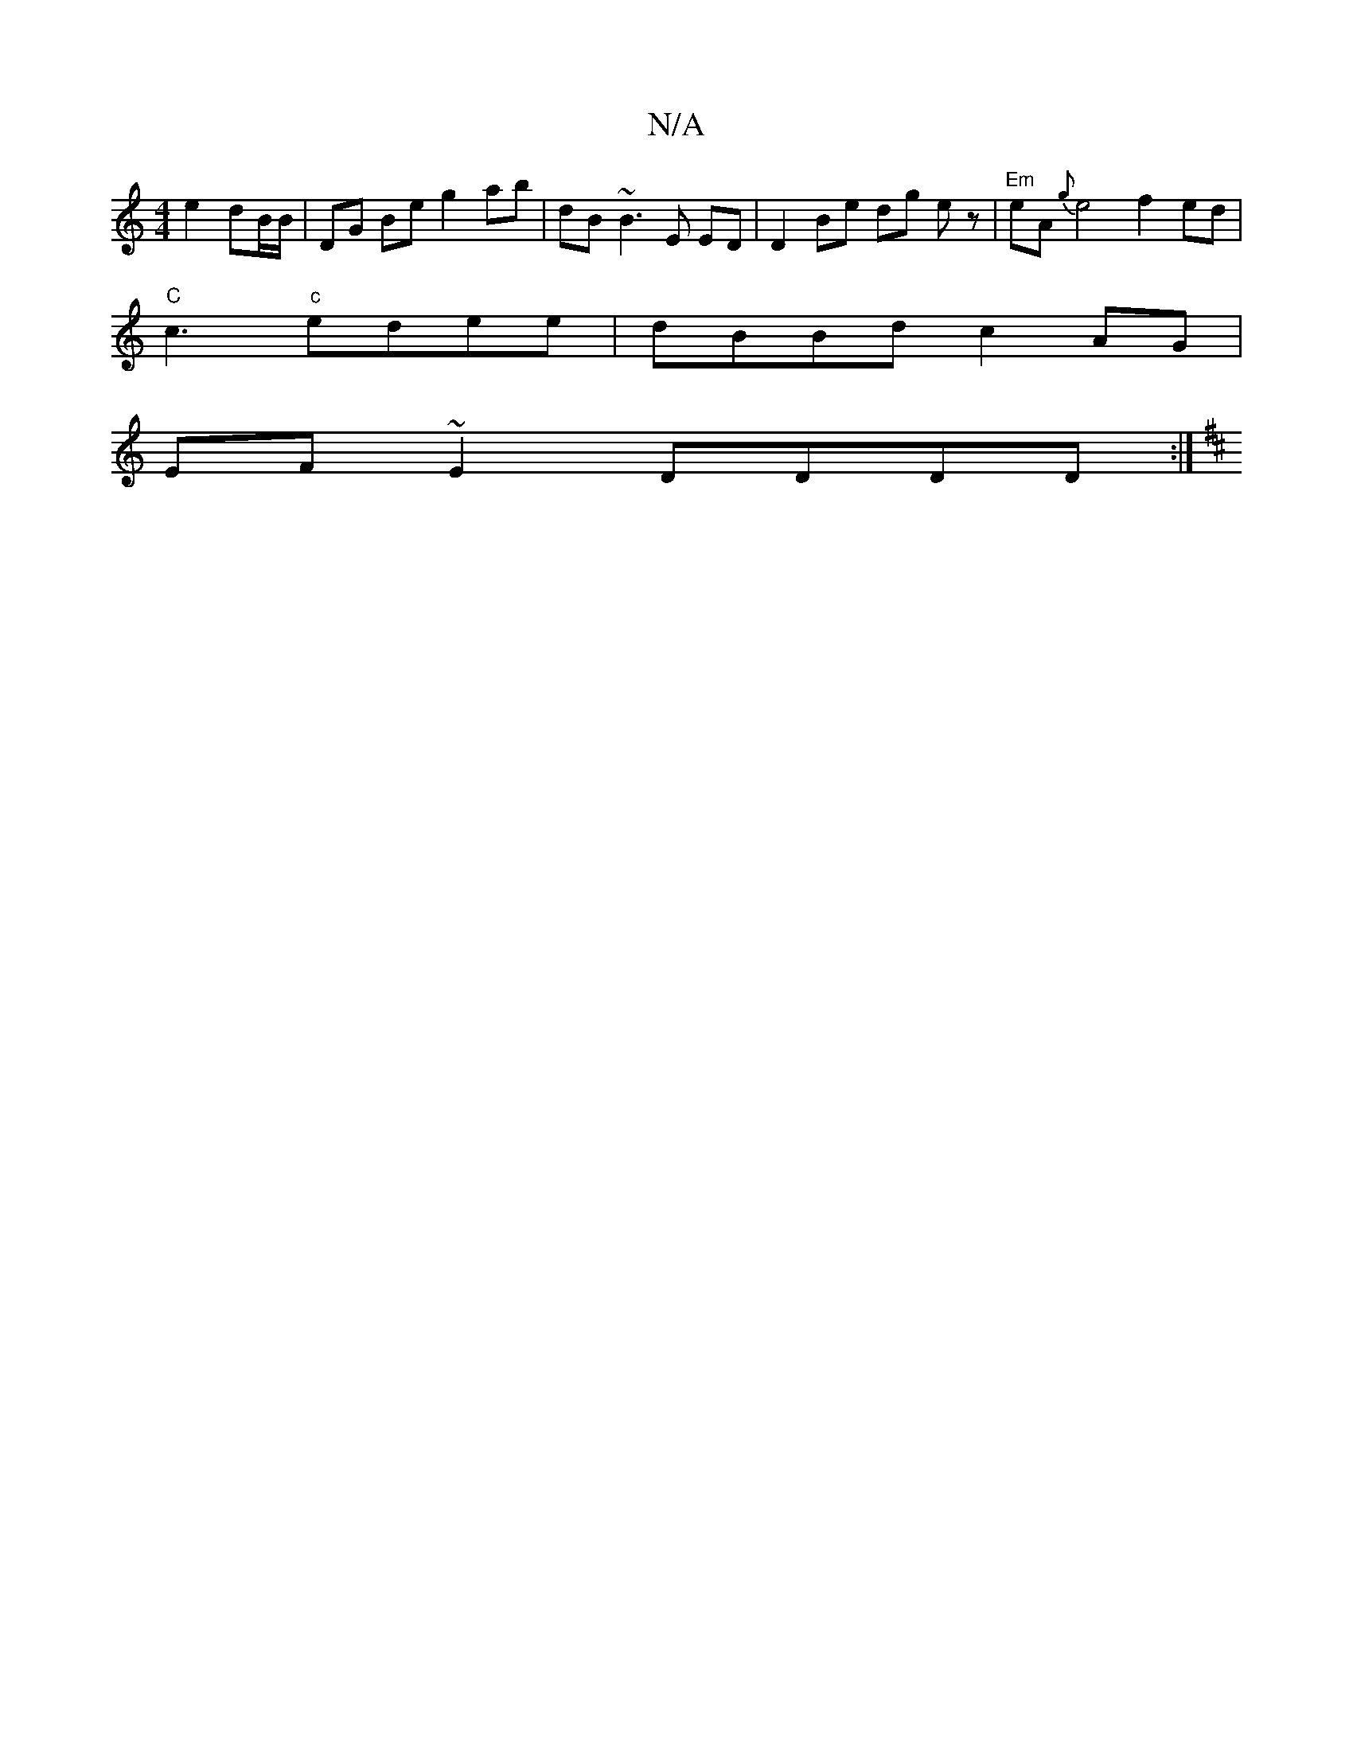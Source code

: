 X:1
T:N/A
M:4/4
R:N/A
K:Cmajor
 e2 dB/B/ | DG Be g2 ab | dB ~B3 E ED | D2 Be dg ez|"Em"eA{g}e4 f2ed|
"C"c3"c"endee|dBBd c2 AG|
EF~E2 DDDD:|
K:D/F/D/D/]>D | GFA G2 A | A4eg | afef fd'Ace|d2d d3|]

[gB) dBA2|GE ~G3B|[M:6/8]
G-|BE (3F